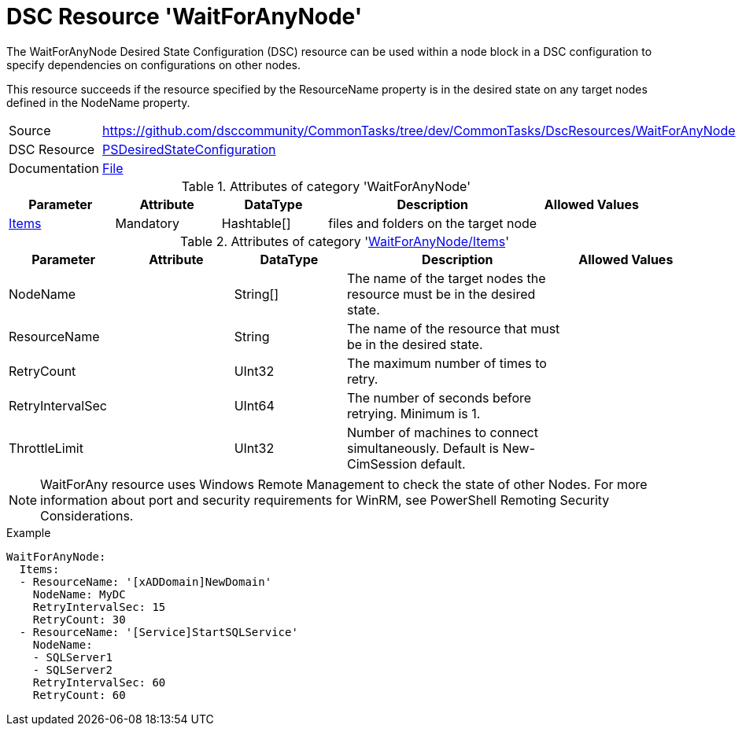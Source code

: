 // CommonTasks YAML Reference: WaitForAnyNode
// ===========================================

:YmlCategory: WaitForAnyNode


[[dscyml_waitforanynode, {YmlCategory}]]
= DSC Resource 'WaitForAnyNode'
// didn't work in production: = DSC Resource '{YmlCategory}'


[[dscyml_waitforanynode_abstract]]
.The {YmlCategory} Desired State Configuration (DSC) resource can be used within a node block in a DSC configuration to specify dependencies on configurations on other nodes.

This resource succeeds if the resource specified by the ResourceName property is in the desired state on any target nodes defined in the NodeName property.


[cols="1,3a" options="autowidth" caption=]
|===
| Source         | https://github.com/dsccommunity/CommonTasks/tree/dev/CommonTasks/DscResources/WaitForAnyNode
| DSC Resource   | https://docs.microsoft.com/en-us/powershell/module/psdesiredstateconfiguration/?view=powershell-5.1[PSDesiredStateConfiguration]
| Documentation  | https://docs.microsoft.com/en-us/powershell/scripting/dsc/reference/resources/windows/waitforanyresource?view=powershell-5.1[File]
|===

.Attributes of category '{YmlCategory}'
[cols="1,1,1,2a,1a" options="header"]
|===
| Parameter
| Attribute
| DataType
| Description
| Allowed Values

| [[dscyml_waitforanynode_items, {YmlCategory}/Items]]<<dscyml_waitforanynode_items_details, Items>>
| Mandatory
| Hashtable[]
| files and folders on the target node
|

|===

[[dscyml_waitforanynode_items_details]]
.Attributes of category '<<dscyml_waitforanynode_items>>'
[cols="1,1,1,2a,1a" options="header"]
|===
| Parameter
| Attribute
| DataType
| Description
| Allowed Values

| NodeName
|
| String[]
| The name of the target nodes the resource must be in the desired state.
| 

| ResourceName
|
| String
| The name of the resource that must be in the desired state.
|

| RetryCount
|
| UInt32
| The maximum number of times to retry.
|

| RetryIntervalSec
|
| UInt64
| The number of seconds before retrying. Minimum is 1.
|

| ThrottleLimit
|
| UInt32
| Number of machines to connect simultaneously. Default is New-CimSession default.
|

|===


[NOTE]
====
WaitForAny resource uses Windows Remote Management to check the state of other Nodes. For more information about port and security requirements for WinRM, see PowerShell Remoting Security Considerations.
====


.Example
[source, yaml]
----
WaitForAnyNode:
  Items:
  - ResourceName: '[xADDomain]NewDomain'
    NodeName: MyDC
    RetryIntervalSec: 15
    RetryCount: 30
  - ResourceName: '[Service]StartSQLService'
    NodeName:
    - SQLServer1
    - SQLServer2
    RetryIntervalSec: 60
    RetryCount: 60
----